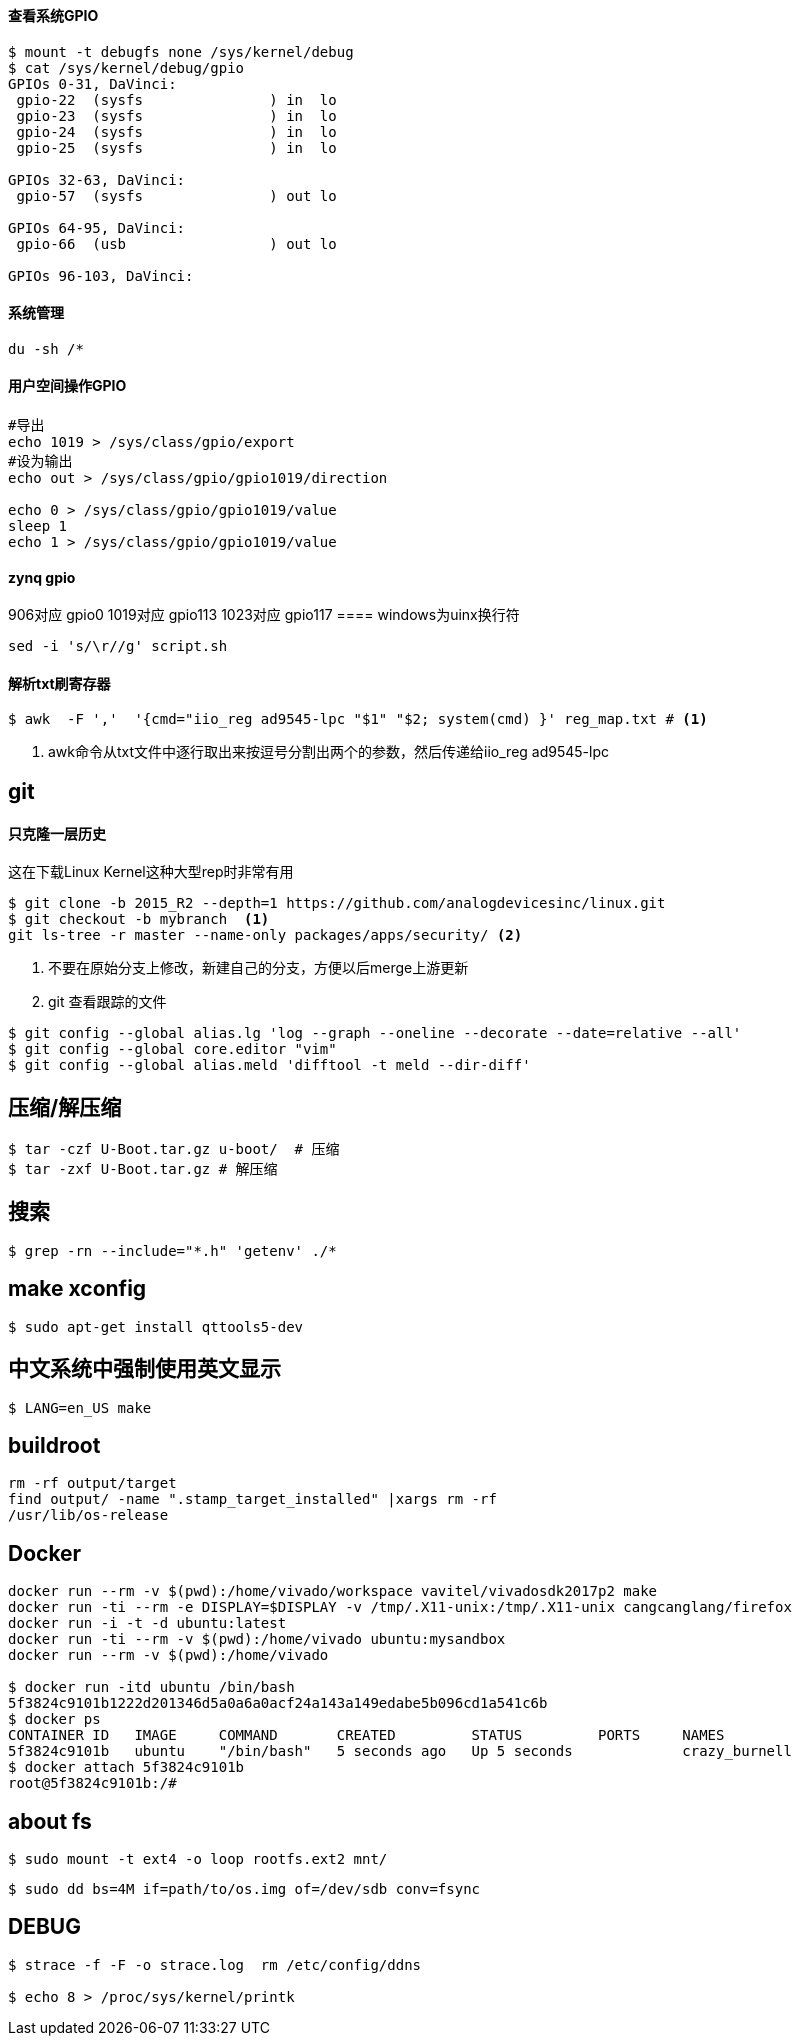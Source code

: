 

==== 查看系统GPIO

[source,bash]
----
$ mount -t debugfs none /sys/kernel/debug
$ cat /sys/kernel/debug/gpio
GPIOs 0-31, DaVinci:
 gpio-22  (sysfs               ) in  lo
 gpio-23  (sysfs               ) in  lo
 gpio-24  (sysfs               ) in  lo
 gpio-25  (sysfs               ) in  lo

GPIOs 32-63, DaVinci:
 gpio-57  (sysfs               ) out lo

GPIOs 64-95, DaVinci:
 gpio-66  (usb                 ) out lo

GPIOs 96-103, DaVinci:
----

==== 系统管理

[source,bash]
----
du -sh /*
----

==== 用户空间操作GPIO

[source,bash]
----
#导出
echo 1019 > /sys/class/gpio/export
#设为输出
echo out > /sys/class/gpio/gpio1019/direction

echo 0 > /sys/class/gpio/gpio1019/value
sleep 1
echo 1 > /sys/class/gpio/gpio1019/value
----

==== zynq gpio

906对应 gpio0
1019对应 gpio113
1023对应 gpio117
==== windows为uinx换行符
[source,bash]
----
sed -i 's/\r//g' script.sh
----

==== 解析txt刷寄存器

[source,]
----
$ awk  -F ','  '{cmd="iio_reg ad9545-lpc "$1" "$2; system(cmd) }' reg_map.txt # <1>
----
<1> awk命令从txt文件中逐行取出来按逗号分割出两个的参数，然后传递给iio_reg ad9545-lpc 

== git

==== 只克隆一层历史
这在下载Linux Kernel这种大型rep时非常有用
[source,bash]
----
$ git clone -b 2015_R2 --depth=1 https://github.com/analogdevicesinc/linux.git
$ git checkout -b mybranch  <1>
git ls-tree -r master --name-only packages/apps/security/ <2>
----
<1> 不要在原始分支上修改，新建自己的分支，方便以后merge上游更新 
<2> git 查看跟踪的文件

[source,bash]
----
$ git config --global alias.lg 'log --graph --oneline --decorate --date=relative --all'
$ git config --global core.editor "vim"
$ git config --global alias.meld 'difftool -t meld --dir-diff'
----

== 压缩/解压缩



[source,bash]
----
$ tar -czf U-Boot.tar.gz u-boot/  # 压缩
$ tar -zxf U-Boot.tar.gz # 解压缩
----


== 搜索

[source,bash]
----
$ grep -rn --include="*.h" 'getenv' ./*
----




== make xconfig
[source,bash]
----
$ sudo apt-get install qttools5-dev
----

== 中文系统中强制使用英文显示
[source,bash]
----
$ LANG=en_US make
----

== buildroot

[source,bash]
----
rm -rf output/target
find output/ -name ".stamp_target_installed" |xargs rm -rf
/usr/lib/os-release
----

== Docker

[source,bash]
----
docker run --rm -v $(pwd):/home/vivado/workspace vavitel/vivadosdk2017p2 make
docker run -ti --rm -e DISPLAY=$DISPLAY -v /tmp/.X11-unix:/tmp/.X11-unix cangcanglang/firefox
docker run -i -t -d ubuntu:latest
docker run -ti --rm -v $(pwd):/home/vivado ubuntu:mysandbox
docker run --rm -v $(pwd):/home/vivado

$ docker run -itd ubuntu /bin/bash
5f3824c9101b1222d201346d5a0a6a0acf24a143a149edabe5b096cd1a541c6b
$ docker ps
CONTAINER ID   IMAGE     COMMAND       CREATED         STATUS         PORTS     NAMES
5f3824c9101b   ubuntu    "/bin/bash"   5 seconds ago   Up 5 seconds             crazy_burnell
$ docker attach 5f3824c9101b
root@5f3824c9101b:/#
----

== about fs

[source,bash]
----
$ sudo mount -t ext4 -o loop rootfs.ext2 mnt/
----


[source,bash]
----
$ sudo dd bs=4M if=path/to/os.img of=/dev/sdb conv=fsync
----


== DEBUG

[source,bash]
----
$ strace -f -F -o strace.log  rm /etc/config/ddns

$ echo 8 > /proc/sys/kernel/printk
----
